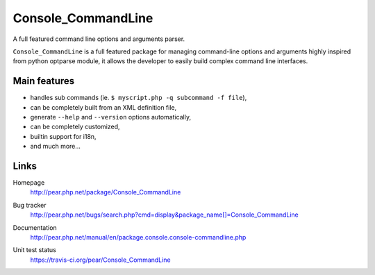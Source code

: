 *******************
Console_CommandLine
*******************
A full featured command line options and arguments parser.

``Console_CommandLine`` is a full featured package for managing command-line
options and arguments highly inspired from python optparse module, it allows
the developer to easily build complex command line interfaces.


=============
Main features
=============
* handles sub commands (ie. ``$ myscript.php -q subcommand -f file``),
* can be completely built from an XML definition file,
* generate ``--help`` and ``--version`` options automatically,
* can be completely customized,
* builtin support for i18n,
* and much more...


=====
Links
=====
Homepage
  http://pear.php.net/package/Console_CommandLine
Bug tracker
  http://pear.php.net/bugs/search.php?cmd=display&package_name[]=Console_CommandLine
Documentation
  http://pear.php.net/manual/en/package.console.console-commandline.php
Unit test status
  https://travis-ci.org/pear/Console_CommandLine

  .. image:: https://travis-ci.org/pear/Console_CommandLine.svg?branch=stable
     :target: https://travis-ci.org/pear/Console_CommandLine
